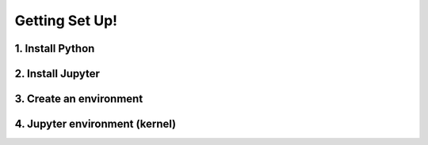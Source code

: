 Getting Set Up!
===============

1. Install Python
-----------------

2. Install Jupyter
------------------

3. Create an environment
------------------------

4. Jupyter environment (kernel)
-------------------------------

